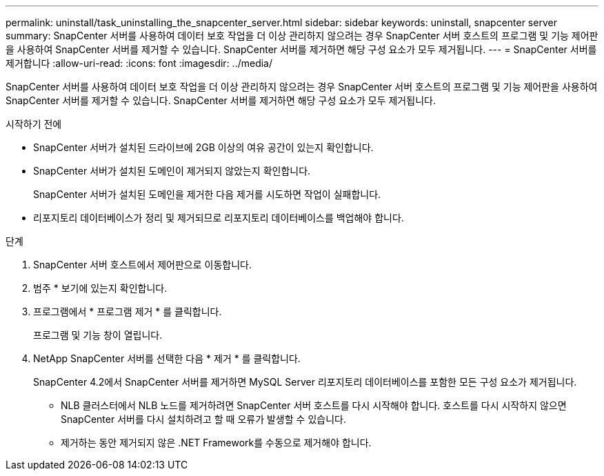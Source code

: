 ---
permalink: uninstall/task_uninstalling_the_snapcenter_server.html 
sidebar: sidebar 
keywords: uninstall, snapcenter server 
summary: SnapCenter 서버를 사용하여 데이터 보호 작업을 더 이상 관리하지 않으려는 경우 SnapCenter 서버 호스트의 프로그램 및 기능 제어판을 사용하여 SnapCenter 서버를 제거할 수 있습니다. SnapCenter 서버를 제거하면 해당 구성 요소가 모두 제거됩니다. 
---
= SnapCenter 서버를 제거합니다
:allow-uri-read: 
:icons: font
:imagesdir: ../media/


[role="lead"]
SnapCenter 서버를 사용하여 데이터 보호 작업을 더 이상 관리하지 않으려는 경우 SnapCenter 서버 호스트의 프로그램 및 기능 제어판을 사용하여 SnapCenter 서버를 제거할 수 있습니다. SnapCenter 서버를 제거하면 해당 구성 요소가 모두 제거됩니다.

.시작하기 전에
* SnapCenter 서버가 설치된 드라이브에 2GB 이상의 여유 공간이 있는지 확인합니다.
* SnapCenter 서버가 설치된 도메인이 제거되지 않았는지 확인합니다.
+
SnapCenter 서버가 설치된 도메인을 제거한 다음 제거를 시도하면 작업이 실패합니다.

* 리포지토리 데이터베이스가 정리 및 제거되므로 리포지토리 데이터베이스를 백업해야 합니다.


.단계
. SnapCenter 서버 호스트에서 제어판으로 이동합니다.
. 범주 * 보기에 있는지 확인합니다.
. 프로그램에서 * 프로그램 제거 * 를 클릭합니다.
+
프로그램 및 기능 창이 열립니다.

. NetApp SnapCenter 서버를 선택한 다음 * 제거 * 를 클릭합니다.
+
SnapCenter 4.2에서 SnapCenter 서버를 제거하면 MySQL Server 리포지토리 데이터베이스를 포함한 모든 구성 요소가 제거됩니다.

+
** NLB 클러스터에서 NLB 노드를 제거하려면 SnapCenter 서버 호스트를 다시 시작해야 합니다. 호스트를 다시 시작하지 않으면 SnapCenter 서버를 다시 설치하려고 할 때 오류가 발생할 수 있습니다.
** 제거하는 동안 제거되지 않은 .NET Framework를 수동으로 제거해야 합니다.



